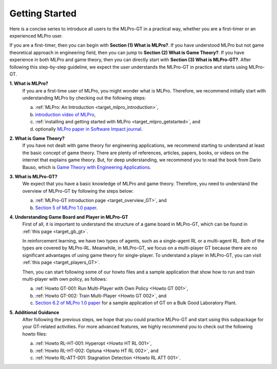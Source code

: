 .. _target_getstarted_GT:
Getting Started
---------------

Here is a concise series to introduce all users to the MLPro-GT in a practical way, whether you are a first-timer or an experienced MLPro user.

If you are a first-timer, then you can begin with **Section (1) What is MLPro?**.
If you have understood MLPro but not game theoretical approach in engineering field, then you can jump to **Section (2) What is Game Theory?**.
If you have experience in both MLPro and game theory, then you can directly start with **Section (3) What is MLPro-GT?**.
After following this step-by-step guideline, we expect the user understands the MLPro-GT in practice and starts using MLPro-GT.

**1. What is MLPro?**
   If you are a first-time user of MLPro, you might wonder what is MLPro.
   Therefore, we recommend initially start with understanding MLPro by checking out the following steps:

   (a) :ref:`MLPro: An Introduction <target_mlpro_introduction>`,

   (b) `introduction video of MLPro <https://ars.els-cdn.com/content/image/1-s2.0-S2665963822001051-mmc1.mp4>`_,

   (c) :ref:`installing and getting started with MLPro <target_mlpro_getstarted>`, and

   (d) optionally `MLPro paper in Software Impact journal <https://doi.org/10.1016/j.simpa.2022.100421>`_.

**2. What is Game Theory?**
   If you have not dealt with game theory for engineering applications, we recommend starting to understand at least the basic concept of game theory.
   There are plenty of references, articles, papers, books, or videos on the internet that explains game theory.
   But, for deep understanding, we recommend you to read the book from Dario Bauso, which is `Game Theory with Engineering Applications <https://dl.acm.org/doi/10.5555/2948750>`_.

**3. What is MLPro-GT?**
   We expect that you have a basic knowledge of MLPro and game theory.
   Therefore, you need to understand the overview of MLPro-GT by following the steps below:

   (a) :ref:`MLPro-GT introduction page <target_overview_GT>`, and

   (b) `Section 5 of MLPro 1.0 paper <https://doi.org/10.1016/j.mlwa.2022.100341>`_.

**4. Understanding Game Board and Player in MLPro-GT**
   First of all, it is important to understand the structure of a game board in MLPro-GT, which can be found in :ref:`this page <target_gb_gt>`.

   In reinforcement learning, we have two types of agents, such as a single-agent RL or a multi-agent RL. Both of the types are covered by MLPro-RL.
   Meanwhile, in MLPro-GT, we focus on a multi-player GT because there are no significant advantages of using game theory for single-player.
   To understand a player in MLPro-GT, you can visit :ref:`this page <target_players_GT>`.

   Then, you can start following some of our howto files and a sample application that show how to run and train multi-player with own policy, as follows:

   (a) :ref:`Howto GT-001: Run Multi-Player with Own Policy <Howto GT 001>`,

   (b) :ref:`Howto GT-002: Train Multi-Player <Howto GT 002>`, and

   (c) `Section 6.2 of MLPro 1.0 paper <https://doi.org/10.1016/j.mlwa.2022.100341>`_ for a sample application of GT on a Bulk Good Laboratory Plant.

**5. Additional Guidance**
   After following the previous steps, we hope that you could practice MLPro-GT and start using this subpackage for your GT-related activities.
   For more advanced features, we highly recommend you to check out the following howto files:

   (a) :ref:`Howto RL-HT-001: Hyperopt <Howto HT RL 001>`,

   (b) :ref:`Howto RL-HT-002: Optuna <Howto HT RL 002>`, and

   (c) :ref:`Howto RL-ATT-001: Stagnation Detection <Howto RL ATT 001>`.
